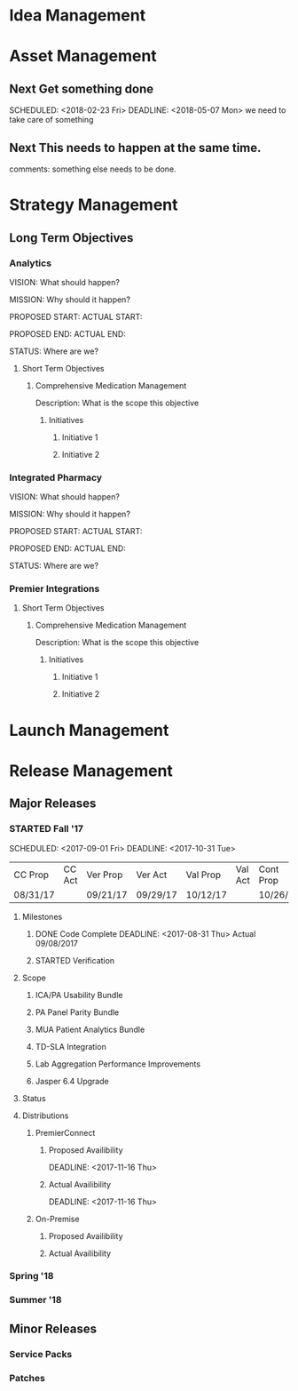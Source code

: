 #+STARTUP: indent
#+STARTUP: hidestars
#+TAGS: PHONE(p) COMPUTER(c)

* Idea Management


* Asset Management

** Next Get something done
   
   SCHEDULED: <2018-02-23 Fri> DEADLINE: <2018-05-07 Mon>
   we need to take care of something

** Next This needs to happen at the same time. 
   comments: something else needs to be done. 
   

* Strategy Management

** Long Term Objectives

*** Analytics

VISION:
What should happen?

MISSION:
Why should it happen?

PROPOSED START:
ACTUAL START:        

PROPOSED END:
ACTUAL END:

STATUS:
Where are we?

**** Short Term Objectives

***** Comprehensive Medication Management

Description:
What is the scope this objective

****** Initiatives

******* Initiative 1

******* Initiative 2


*** Integrated Pharmacy

VISION:
What should happen?

MISSION:
Why should it happen?

PROPOSED START:
ACTUAL START:        

PROPOSED END:
ACTUAL END:

STATUS:
Where are we?


*** Premier Integrations


**** Short Term Objectives

***** Comprehensive Medication Management

Description:
What is the scope this objective

****** Initiatives


******* Initiative 1

******* Initiative 2


* Launch Management


* Release Management

** Major Releases

*** STARTED Fall '17 

SCHEDULED: <2017-09-01 Fri> DEADLINE: <2017-10-31 Tue>

| CC Prop  | CC Act   | Ver Prop | Ver Act  | Val Prop | Val Act | Cont Prop | Cont Act | GA Prop  | GA Act  |
| 08/31/17 |          | 09/21/17 | 09/29/17 | 10/12/17 |         | 10/26/17  |          | 10/31/17 |         |

**** Milestones

***** DONE Code Complete DEADLINE: <2017-08-31 Thu> Actual 09/08/2017
***** STARTED Verification 

**** Scope

***** ICA/PA Usability Bundle
***** PA Panel Parity Bundle
***** MUA Patient Analytics Bundle
***** TD-SLA Integration
***** Lab Aggregation Performance Improvements
***** Jasper 6.4 Upgrade
**** Status

**** Distributions

***** PremierConnect

****** Proposed Availibility

DEADLINE: <2017-11-16 Thu>

****** Actual Availibility

DEADLINE: <2017-11-16 Thu>

***** On-Premise


****** Proposed Availibility


****** Actual Availibility


*** Spring '18


*** Summer '18


** Minor Releases

*** Service Packs

*** Patches

